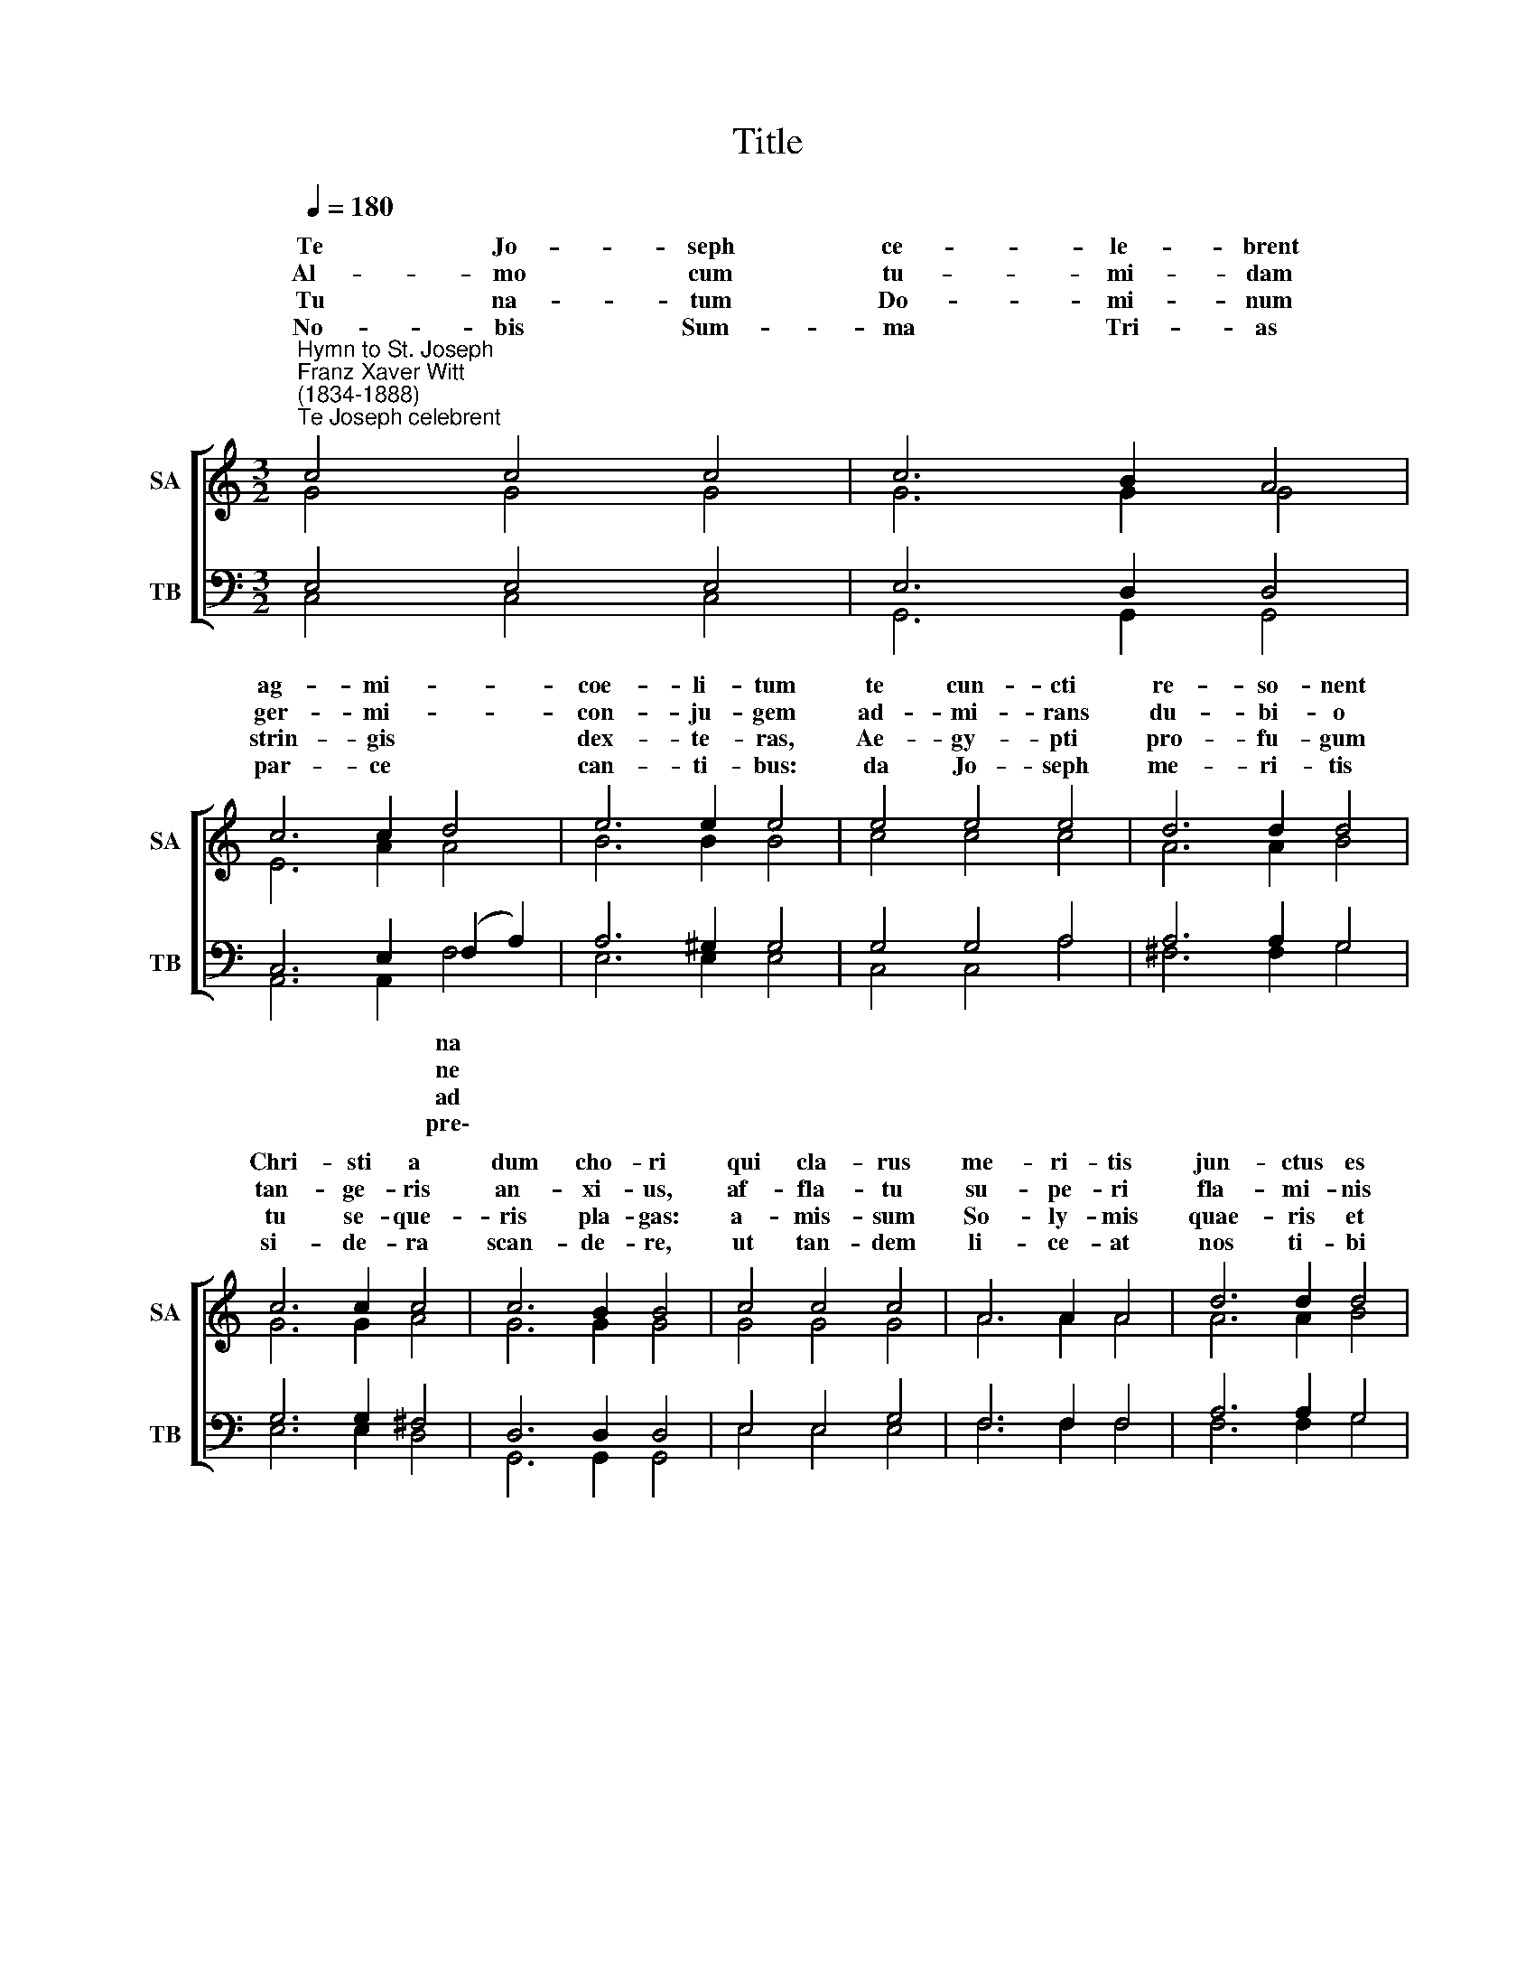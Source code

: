 X:1
T:Title
%%score [ ( 1 2 ) ( 3 4 ) ]
L:1/8
Q:1/4=180
M:3/2
K:C
V:1 treble nm="SA" snm="SA"
V:2 treble 
V:3 bass nm="TB" snm="TB"
V:4 bass 
V:1
"^Hymn to St. Joseph""^Franz Xaver Witt\n(1834-1888)""^Te Joseph celebrent" c4 c4 c4 | c6 B2 A4 | %2
w: Te Jo- seph|ce- le- brent|
w: Al- mo cum|tu- mi- dam|
w: Tu na- tum|Do- mi- num|
w: ~No- bis Sum-|ma Tri- as|
 c6 c2 d4 | e6 e2 e4 | e4 e4 e4 | d6 d2 d4 | c6 c2 c4 | c6 B2 B4 | c4 c4 c4 | A6 A2 A4 | d6 d2 d4 | %11
w: ag- mi- *|coe- li- tum|te cun- cti|re- so- nent|Chri- sti a|dum cho- ri|qui cla- rus|me- ri- tis|jun- ctus es|
w: ger- mi- *|con- ju- gem|ad- mi- rans|du- bi- o|tan- ge- ris|an- xi- us,|af- fla- tu|su- pe- ri|fla- mi- nis|
w: strin- gis *|dex- te- ras,|Ae- gy- pti|pro- fu- gum|tu se- que-|ris pla- gas:|a- mis- sum|So- ly- mis|quae- ris et|
w: par- ce *|can- ti- bus:|da Jo- seph|me- ri- tis|si- de- ra|scan- de- re,|ut tan- dem|li- ce- at|nos ti- bi|
 c6 c2 c4 | f8 f4 | e6 e2 d4 | d8 d4 | c12 || [Ac]12 | [Gc]12 |] %18
w: in- cly- tae|cas- to|foe- de- re|* gi-|ni.|A-|men.|
w: an- ge- lus|con- ce-|ptum pu- e-|* do-|cet.|||
w: in- ve- nis,|mi- scens|gau- di- a|* ti-|bus.|||
w: per- pe- tim,|gra- tum|pro- me- re|* ti-|cum.|||
V:2
 G4 G4 G4 | G6 G2 G4 | E6 A2 A4 | B6 B2 B4 | c4 c4 c4 | A6 A2 B4 | G6 G2 A4 | G6 G2 G4 | G4 G4 G4 | %9
w: |||||||||
w: |||||||||
w: |||||||||
w: |||||||||
 A6 A2 A4 | A6 A2 B4 | c6 c2 c4 | c8 d4 | c6 c2 c4 | (c4 B2 A2) B4 | c12 || x12 | x12 |] %18
w: |||||Vir\- * * *||||
w: |||||rum * * *||||
w: |||||fle\- * * *||||
w: |||||can\- * * *||||
V:3
 E,4 E,4 E,4 | E,6 D,2 D,4 | C,6 E,2 (F,2 A,2) | A,6 ^G,2 G,4 | G,4 G,4 A,4 | A,6 A,2 G,4 | %6
w: ||* * na *||||
w: ||* * ne *||||
w: ||* * ad *||||
w: ||* * pre\- *||||
 G,6 G,2 ^F,4 | D,6 D,2 D,4 | E,4 E,4 G,4 | F,6 F,2 F,4 | A,6 A,2 G,4 | A,6 A,2 A,4 | A,8 A,4 | %13
w: |||||||
w: |||||||
w: |||||||
w: |||||||
 G,6"^4) Nobis Summa Trias parce precantibus:\nda Joseph meritis sidera scandere,\nut tandem liceat at nos tibi perpetim,\ngratum promere canticum.\nAMEN" G,2 A,4 | %14
w: |
w: |
w: |
w: |
 G,8 G,4 | C,12 || [F,,F,]12 | [C,E,]12 |] %18
w: ||||
w: ||||
w: ||||
w: ||||
V:4
 C,4 C,4 C,4 | G,,6 G,,2 G,,4 | A,,6 A,,2 F,4 | E,6 E,2 E,4 | C,4 C,4 A,4 | ^F,6 F,2 G,4 | %6
 E,6 E,2 D,4 | G,,6 G,,2 G,,4 | E,4 E,4 E,4 | F,6 F,2 F,4 | F,6 F,2 G,4 | A,6 A,2 A,4 | A,,8 B,,4 | %13
 C,6 C,2 F,4 | x4 x4 G,,4 | x12 || x12 | x12 |] %18

